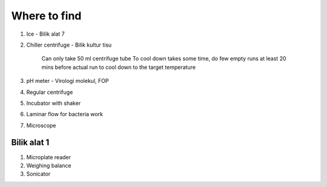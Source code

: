Where to find
=============

#. Ice - Bilik alat 7
#. Chiller centrifuge - Bilik kultur tisu 

    Can only take 50 ml centrifuge tube 
    To cool down takes some time, do few empty runs at least 20 mins before actual run to cool down to the target temperature

#. pH meter - Virologi molekul, FOP
#. Regular centrifuge 
#. Incubator with shaker 
#. Laminar flow for bacteria work
#. Microscope

Bilik alat 1
------------
#. Microplate reader 
#. Weighing balance 
#. Sonicator 